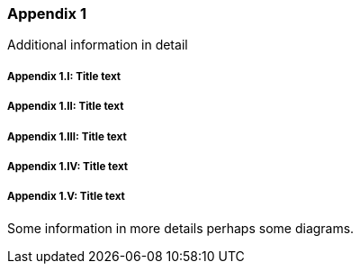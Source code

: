 // (C) Copyright 2014-2018 The Khronos Group Inc. All Rights Reserved.
// Khrono Group Safety Critical API Development SCAP
// document
//
// Text format: asciidoc 8.6.9
// Editor:      Asciidoc Book Editor
//
// Description: Requirements Appendix A

:Author: Illya Rudkin (spec editor)
:Author Initials: IOR
:Revision: 0.04

=== Appendix {counter:appendix-id}

Additional information in detail

// Appendix sub-sections numbered using roman numbering
===== Appendix {appendix-id}.I: Title text
===== Appendix {appendix-id}.II: Title text
===== Appendix {appendix-id}.III: Title text
===== Appendix {appendix-id}.IV: Title text
===== Appendix {appendix-id}.V: Title text

Some information in more details perhaps some diagrams.
